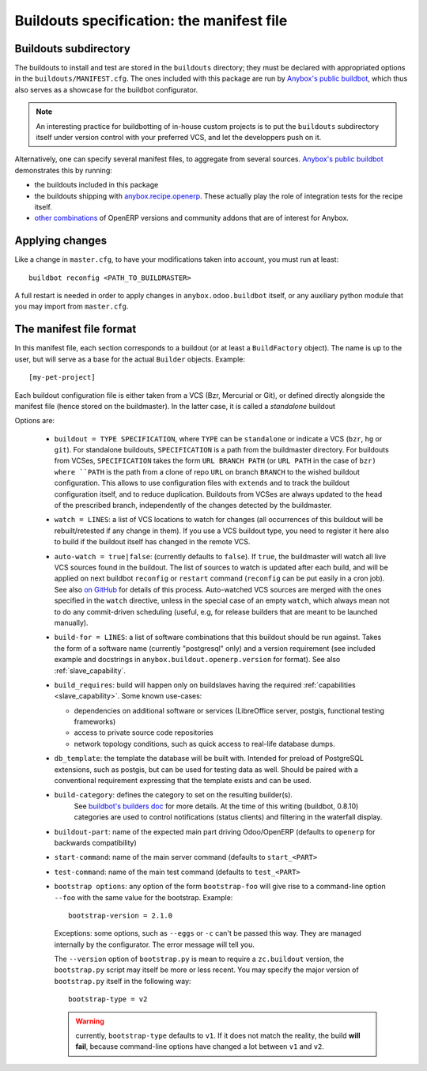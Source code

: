 Buildouts specification: the manifest file
==========================================

Buildouts subdirectory
~~~~~~~~~~~~~~~~~~~~~~
The buildouts to install and test are stored in the ``buildouts``
directory; they must be declared with appropriated options in the
``buildouts/MANIFEST.cfg``. The ones included with this package
are run by `Anybox's public buildbot <http://buildbot.anybox.fr>`_,
which thus also serves as a showcase for the buildbot configurator.

.. note:: An interesting practice for buildbotting of in-house custom projects
          is to put the ``buildouts`` subdirectory itself under version control
          with your preferred VCS, and let the developpers push on it.

Alternatively, one can specify several manifest files, to aggregate from
several sources. `Anybox's public buildbot
<http://buildbot.anybox.fr>`_ demonstrates this by running:

* the buildouts included in this package
* the buildouts shipping with `anybox.recipe.openerp <http://pypi.python.org/pypi/anybox.recipe.openerp>`_. These actually play the role of integration tests for the recipe itself.
* `other combinations
  <https://bitbucket.org/anybox/public_buildbot_buildouts>`_ of OpenERP
  versions and community addons that are of interest for Anybox.


Applying changes
~~~~~~~~~~~~~~~~

Like a change in ``master.cfg``, to have your modifications taken into
account, you must run at least::

  buildbot reconfig <PATH_TO_BUILDMASTER>

A full restart is needed in order to apply changes in
``anybox.odoo.buildbot`` itself, or any auxiliary python module that
you may import from ``master.cfg``.


The manifest file format
~~~~~~~~~~~~~~~~~~~~~~~~
In this manifest file, each section corresponds to a buildout (or at
least a ``BuildFactory`` object). The name is up to the user, but will
serve as a base for the actual ``Builder`` objects.
Example::

  [my-pet-project]

Each buildout configuration file is either taken from a VCS (Bzr,
Mercurial or Git), or defined directly alongside the
manifest file (hence stored on the buildmaster). In the latter case,
it is called a *standalone* buildout

Options are:

 * ``buildout = TYPE SPECIFICATION``,
   where ``TYPE`` can be ``standalone`` or indicate a VCS (``bzr``,
   ``hg`` or ``git``).
   For standalone buildouts, ``SPECIFICATION`` is a path from the buildmaster
   directory.
   For buildouts from VCSes, ``SPECIFICATION`` takes the form
   ``URL BRANCH PATH`` (or ``URL PATH`` in the case of ``bzr)
   where ``PATH`` is the path from a clone of repo ``URL`` on branch
   ``BRANCH`` to the wished buildout configuration. This allows to use
   configuration files with ``extends`` and to track the buildout configuration
   itself, and to reduce duplication. Buildouts from VCSes are always
   updated to the head of the prescribed branch, independently of the
   changes detected by the buildmaster.
 * ``watch = LINES``: a list of VCS locations to watch for changes (all
   occurrences of this buildout will be rebuilt/retested if any change
   in them). If you use a VCS buildout type, you need to register it here also
   to build if the buildout itself has changed in the remote VCS.
 * ``auto-watch = true|false``: (currently defaults to ``false``). If
   ``true``, the buildmaster will watch all live VCS sources found in
   the buildout. The list of sources to watch is updated after each
   build, and will be applied on next buildbot ``reconfig`` or
   ``restart`` command (``reconfig`` can be put easily in a cron job).
   See also `on GitHub
   <https://github.com/anybox/anybox.buildbot.odoo/issues/1>`_ for
   details of this process. Auto-watched VCS sources are merged with
   the ones specified in the ``watch`` directive, unless in the
   special case of an empty ``watch``, which always mean not to do any
   commit-driven scheduling (useful, e.g, for release builders that
   are meant to be launched manually).
 * ``build-for = LINES``: a list of software combinations that this
   buildout should be run against. Takes the form of a software name
   (currently "postgresql" only) and a version requirement (see
   included example and docstrings in
   ``anybox.buildout.openerp.version`` for format). See also
   :ref:`slave_capability`.
 * ``build_requires``: build will happen only on buildslaves having
   the required :ref:`capabilities <slave_capability>`.
   Some known use-cases:

   + dependencies on additional software or services (LibreOffice server, postgis, functional testing frameworks)
   + access to private source code repositories
   + network topology conditions, such as quick access to real-life database
     dumps.
 * ``db_template``: the template the database will be built with. Intended
   for preload of PostgreSQL extensions, such as postgis, but can be
   used for testing data as well. Should be paired with a conventional
   requirement expressing that the template exists and can be used.
 * ``build-category``: defines the category to set on the resulting builder(s).
                       See `buildbot's builders doc
                       <http://docs.buildbot.net/current/manual/cfg-builders.html#builder-configuration>`_
                       for more details. At the time of this writing
                       (buildbot, 0.8.10) categories are used to
                       control notifications (status clients) and
                       filtering in the waterfall display.
 * ``buildout-part``: name of the expected main part driving Odoo/OpenERP
   (defaults to ``openerp`` for backwards compatibility)
 * ``start-command``: name of the main server command (defaults to
   ``start_<PART>``
 * ``test-command``: name of the main test command (defaults to
   ``test_<PART>``
 * ``bootstrap options``: any option of the form ``bootstrap-foo`` will
   give rise to a command-line option ``--foo`` with the same value
   for the bootstrap. Example::

     bootstrap-version = 2.1.0

   Exceptions: some options, such as ``--eggs`` or ``-c`` can't be passed this
   way. They are managed internally by the configurator. The error
   message will tell you.

   The ``--version`` option of ``bootstrap.py`` is mean to require a
   ``zc.buildout`` version, the ``bootstrap.py`` script may itself be
   more or less recent. You may specify the major version of
   ``bootstrap.py`` itself in the following way::

     bootstrap-type = v2

   .. warning:: currently, ``bootstrap-type`` defaults to ``v1``. If it
                does not match the reality, the build **will fail**, because
                command-line options have changed a lot between ``v1``
                and ``v2``.

